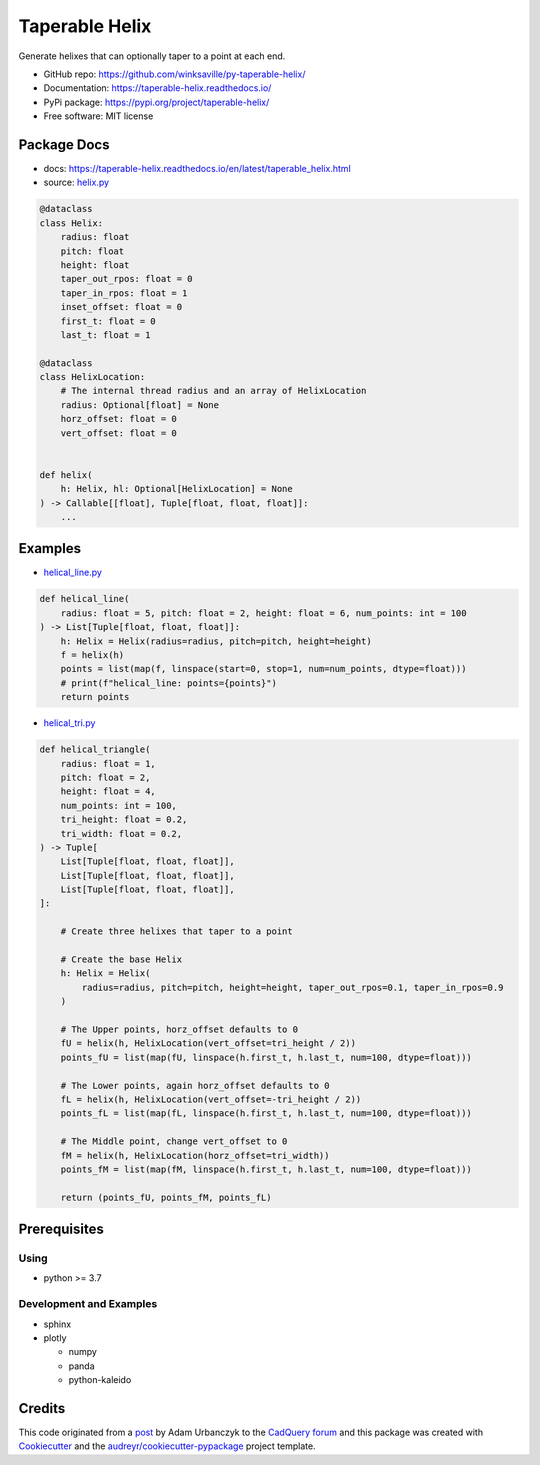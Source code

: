 ===============
Taperable Helix
===============

..
  TODO: eventually we'll enable the badges
  .. image:: https://img.shields.io/pypi/v/taperable_helix.svg
        :target: https://pypi.python.org/pypi/taperable_helix

  .. image:: https://img.shields.io/travis/winksaville/taperable_helix.svg
          :target: https://travis-ci.com/winksaville/taperable_helix

.. image:: https://readthedocs.org/projects/taperable-helix/badge/?version=latest
         :target: https://taperable-helix.readthedocs.io/en/latest/?badge=latest
         :alt: Documentation Status

Generate helixes that can optionally taper to a point at each end.

* GitHub repo: https://github.com/winksaville/py-taperable-helix/
* Documentation: https://taperable-helix.readthedocs.io/
* PyPi package: https://pypi.org/project/taperable-helix/
* Free software: MIT license


Package Docs
------------

* docs: https://taperable-helix.readthedocs.io/en/latest/taperable_helix.html
* source: `helix.py`_

..
    I wish the code-block's below could be a `.. literalinclude::`,
    but I couldn't get that to work.

.. code-block:: python

    @dataclass
    class Helix:
        radius: float
        pitch: float
        height: float
        taper_out_rpos: float = 0
        taper_in_rpos: float = 1
        inset_offset: float = 0
        first_t: float = 0
        last_t: float = 1

    @dataclass
    class HelixLocation:
        # The internal thread radius and an array of HelixLocation
        radius: Optional[float] = None
        horz_offset: float = 0
        vert_offset: float = 0


    def helix(
        h: Helix, hl: Optional[HelixLocation] = None
    ) -> Callable[[float], Tuple[float, float, float]]:
        ...

Examples
--------

* `helical_line.py`_

.. code-block:: python

    def helical_line(
        radius: float = 5, pitch: float = 2, height: float = 6, num_points: int = 100
    ) -> List[Tuple[float, float, float]]:
        h: Helix = Helix(radius=radius, pitch=pitch, height=height)
        f = helix(h)
        points = list(map(f, linspace(start=0, stop=1, num=num_points, dtype=float)))
        # print(f"helical_line: points={points}")
        return points

    
.. image:: https://raw.githubusercontent.com/winksaville/py-taperable-helix/master/data/helical_line.webp


* `helical_tri.py`_

.. code-block:: python

    def helical_triangle(
        radius: float = 1,
        pitch: float = 2,
        height: float = 4,
        num_points: int = 100,
        tri_height: float = 0.2,
        tri_width: float = 0.2,
    ) -> Tuple[
        List[Tuple[float, float, float]],
        List[Tuple[float, float, float]],
        List[Tuple[float, float, float]],
    ]:

        # Create three helixes that taper to a point

        # Create the base Helix
        h: Helix = Helix(
            radius=radius, pitch=pitch, height=height, taper_out_rpos=0.1, taper_in_rpos=0.9
        )

        # The Upper points, horz_offset defaults to 0
        fU = helix(h, HelixLocation(vert_offset=tri_height / 2))
        points_fU = list(map(fU, linspace(h.first_t, h.last_t, num=100, dtype=float)))

        # The Lower points, again horz_offset defaults to 0
        fL = helix(h, HelixLocation(vert_offset=-tri_height / 2))
        points_fL = list(map(fL, linspace(h.first_t, h.last_t, num=100, dtype=float)))

        # The Middle point, change vert_offset to 0
        fM = helix(h, HelixLocation(horz_offset=tri_width))
        points_fM = list(map(fM, linspace(h.first_t, h.last_t, num=100, dtype=float)))

        return (points_fU, points_fM, points_fL)


.. image:: https://raw.githubusercontent.com/winksaville/py-taperable-helix/master/data/helical_tri.webp


Prerequisites
-------------

Using
#####

* python >= 3.7


Development and Examples
########################

* sphinx
* plotly

  * numpy
  * panda
  * python-kaleido

Credits
-------

This code originated from a post_ by Adam Urbanczyk to the CadQuery_ forum_ and this
package was created with Cookiecutter_ and the `audreyr/cookiecutter-pypackage`_ project template.

.. _Cookiecutter: https://github.com/audreyr/cookiecutter
.. _`audreyr/cookiecutter-pypackage`: https://github.com/audreyr/cookiecutter-pypackage
.. _post: https://groups.google.com/g/cadquery/c/5kVRpECcxAU/m/7no7_ja6AAAJ
.. _CadQuery: https://github.com/cadquery/cadquery
.. _forum: https://groups.google.com/g/cadquery
.. _`helix.py`: https://github.com/winksaville/py-taperable-helix/blob/master/taperable_helix/helix.py
.. _`helical_line.py`: https://github.com/winksaville/py-taperable-helix/blob/master/examples/helical_line.py
.. _`helical_tri.py`: https://github.com/winksaville/py-taperable-helix/blob/master/examples/helical_tri.py
